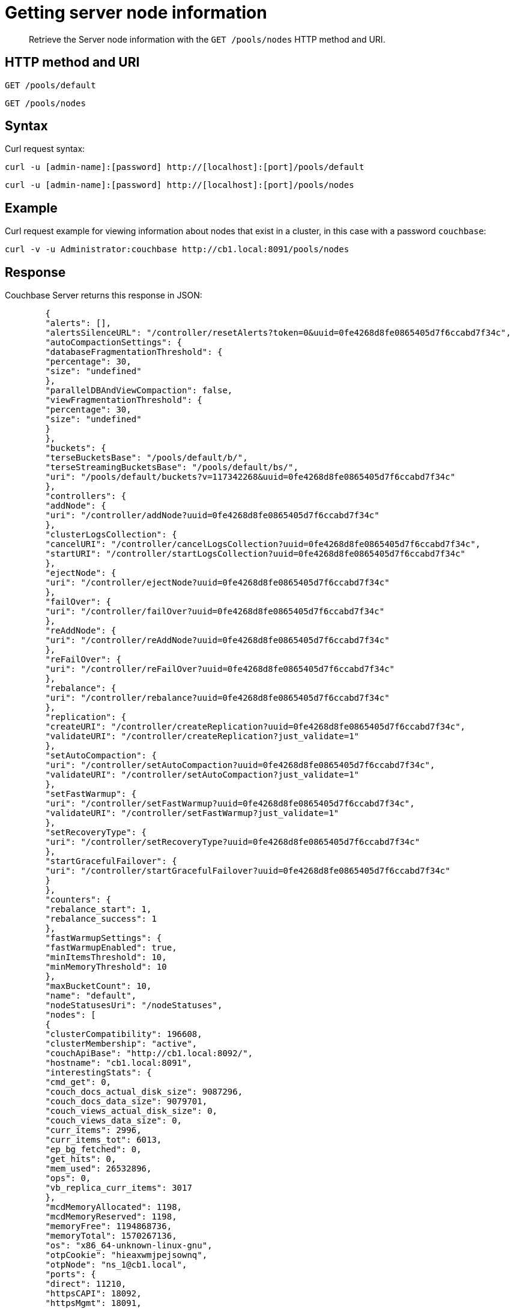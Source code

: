 = Getting server node information
:page-type: reference

[abstract]
Retrieve the Server node information with the `GET /pools/nodes` HTTP method and URI.

== HTTP method and URI

----
GET /pools/default
----

----
GET /pools/nodes
----

== Syntax

Curl request syntax:

----
curl -u [admin-name]:[password] http://[localhost]:[port]/pools/default
----

----
curl -u [admin-name]:[password] http://[localhost]:[port]/pools/nodes
----

== Example

Curl request example for viewing information about nodes that exist in a cluster, in this case with a password `couchbase`:

----
curl -v -u Administrator:couchbase http://cb1.local:8091/pools/nodes
----

== Response

Couchbase Server returns this response in JSON:

----
        {
        "alerts": [],
        "alertsSilenceURL": "/controller/resetAlerts?token=0&uuid=0fe4268d8fe0865405d7f6ccabd7f34c",
        "autoCompactionSettings": {
        "databaseFragmentationThreshold": {
        "percentage": 30,
        "size": "undefined"
        },
        "parallelDBAndViewCompaction": false,
        "viewFragmentationThreshold": {
        "percentage": 30,
        "size": "undefined"
        }
        },
        "buckets": {
        "terseBucketsBase": "/pools/default/b/",
        "terseStreamingBucketsBase": "/pools/default/bs/",
        "uri": "/pools/default/buckets?v=117342268&uuid=0fe4268d8fe0865405d7f6ccabd7f34c"
        },
        "controllers": {
        "addNode": {
        "uri": "/controller/addNode?uuid=0fe4268d8fe0865405d7f6ccabd7f34c"
        },
        "clusterLogsCollection": {
        "cancelURI": "/controller/cancelLogsCollection?uuid=0fe4268d8fe0865405d7f6ccabd7f34c",
        "startURI": "/controller/startLogsCollection?uuid=0fe4268d8fe0865405d7f6ccabd7f34c"
        },
        "ejectNode": {
        "uri": "/controller/ejectNode?uuid=0fe4268d8fe0865405d7f6ccabd7f34c"
        },
        "failOver": {
        "uri": "/controller/failOver?uuid=0fe4268d8fe0865405d7f6ccabd7f34c"
        },
        "reAddNode": {
        "uri": "/controller/reAddNode?uuid=0fe4268d8fe0865405d7f6ccabd7f34c"
        },
        "reFailOver": {
        "uri": "/controller/reFailOver?uuid=0fe4268d8fe0865405d7f6ccabd7f34c"
        },
        "rebalance": {
        "uri": "/controller/rebalance?uuid=0fe4268d8fe0865405d7f6ccabd7f34c"
        },
        "replication": {
        "createURI": "/controller/createReplication?uuid=0fe4268d8fe0865405d7f6ccabd7f34c",
        "validateURI": "/controller/createReplication?just_validate=1"
        },
        "setAutoCompaction": {
        "uri": "/controller/setAutoCompaction?uuid=0fe4268d8fe0865405d7f6ccabd7f34c",
        "validateURI": "/controller/setAutoCompaction?just_validate=1"
        },
        "setFastWarmup": {
        "uri": "/controller/setFastWarmup?uuid=0fe4268d8fe0865405d7f6ccabd7f34c",
        "validateURI": "/controller/setFastWarmup?just_validate=1"
        },
        "setRecoveryType": {
        "uri": "/controller/setRecoveryType?uuid=0fe4268d8fe0865405d7f6ccabd7f34c"
        },
        "startGracefulFailover": {
        "uri": "/controller/startGracefulFailover?uuid=0fe4268d8fe0865405d7f6ccabd7f34c"
        }
        },
        "counters": {
        "rebalance_start": 1,
        "rebalance_success": 1
        },
        "fastWarmupSettings": {
        "fastWarmupEnabled": true,
        "minItemsThreshold": 10,
        "minMemoryThreshold": 10
        },
        "maxBucketCount": 10,
        "name": "default",
        "nodeStatusesUri": "/nodeStatuses",
        "nodes": [
        {
        "clusterCompatibility": 196608,
        "clusterMembership": "active",
        "couchApiBase": "http://cb1.local:8092/",
        "hostname": "cb1.local:8091",
        "interestingStats": {
        "cmd_get": 0,
        "couch_docs_actual_disk_size": 9087296,
        "couch_docs_data_size": 9079701,
        "couch_views_actual_disk_size": 0,
        "couch_views_data_size": 0,
        "curr_items": 2996,
        "curr_items_tot": 6013,
        "ep_bg_fetched": 0,
        "get_hits": 0,
        "mem_used": 26532896,
        "ops": 0,
        "vb_replica_curr_items": 3017
        },
        "mcdMemoryAllocated": 1198,
        "mcdMemoryReserved": 1198,
        "memoryFree": 1194868736,
        "memoryTotal": 1570267136,
        "os": "x86_64-unknown-linux-gnu",
        "otpCookie": "hieaxwmjpejsownq",
        "otpNode": "ns_1@cb1.local",
        "ports": {
        "direct": 11210,
        "httpsCAPI": 18092,
        "httpsMgmt": 18091,
        "proxy": 11211,
        "sslProxy": 11214
        },
        "recoveryType": "none",
        "status": "healthy",
        "systemStats": {
        "cpu_utilization_rate": 1.54639175257732,
        "mem_free": 1194868736,
        "mem_total": 1570267136,
        "swap_total": 1610608640,
        "swap_used": 0
        },
        "thisNode": true,
        "uptime": "139",
        "version": "3.1.1-1807-rel-enterprise"
        },
        {
        "clusterCompatibility": 196608,
        "clusterMembership": "active",
        "couchApiBase": "http://cb2.local:8092/",
        "hostname": "cb2.local:8091",
        "interestingStats": {
        "cmd_get": 0,
        "couch_docs_actual_disk_size": 8738998,
        "couch_docs_data_size": 8731404,
        "couch_views_actual_disk_size": 0,
        "couch_views_data_size": 0,
        "curr_items": 2993,
        "curr_items_tot": 6007,
        "ep_bg_fetched": 0,
        "get_hits": 0,
        "mem_used": 26471104,
        "ops": 0,
        "vb_replica_curr_items": 3014
        },
        "mcdMemoryAllocated": 1198,
        "mcdMemoryReserved": 1198,
        "memoryFree": 1204998144,
        "memoryTotal": 1570267136,
        "os": "x86_64-unknown-linux-gnu",
        "otpCookie": "hieaxwmjpejsownq",
        "otpNode": "ns_1@cb2.local",
        "ports": {
        "direct": 11210,
        "httpsCAPI": 18092,
        "httpsMgmt": 18091,
        "proxy": 11211,
        "sslProxy": 11214
        },
        "recoveryType": "none",
        "status": "healthy",
        "systemStats": {
        "cpu_utilization_rate": 1.5,
        "mem_free": 1204998144,
        "mem_total": 1570267136,
        "swap_total": 1610608640,
        "swap_used": 0
        },
        "uptime": "138",
        "version": "3.1.1-1807-rel-enterprise"
        },
        {
        "clusterCompatibility": 196608,
        "clusterMembership": "active",
        "couchApiBase": "http://cb3.local:8092/",
        "hostname": "cb3.local:8091",
        "interestingStats": {
        "cmd_get": 0,
        "couch_docs_actual_disk_size": 7927945,
        "couch_docs_data_size": 7920351,
        "couch_views_actual_disk_size": 0,
        "couch_views_data_size": 0,
        "curr_items": 3012,
        "curr_items_tot": 5982,
        "ep_bg_fetched": 0,
        "get_hits": 0,
        "mem_used": 27154528,
        "ops": 0,
        "vb_replica_curr_items": 2970
        },
        "mcdMemoryAllocated": 1198,
        "mcdMemoryReserved": 1198,
        "memoryFree": 1192697856,
        "memoryTotal": 1570267136,
        "os": "x86_64-unknown-linux-gnu",
        "otpCookie": "hieaxwmjpejsownq",
        "otpNode": "ns_1@cb3.local",
        "ports": {
        "direct": 11210,
        "httpsCAPI": 18092,
        "httpsMgmt": 18091,
        "proxy": 11211,
        "sslProxy": 11214
        },
        "recoveryType": "none",
        "status": "healthy",
        "systemStats": {
        "cpu_utilization_rate": 3.045685279187817,
        "mem_free": 1192697856,
        "mem_total": 1570267136,
        "swap_total": 1610608640,
        "swap_used": 0
        },
        "uptime": "142",
        "version": "3.1.1-1807-rel-enterprise"
        }
        ],
        "rebalanceProgressUri": "/pools/default/rebalanceProgress",
        "rebalanceStatus": "none",
        "remoteClusters": {
        "uri": "/pools/default/remoteClusters?uuid=0fe4268d8fe0865405d7f6ccabd7f34c",
        "validateURI": "/pools/default/remoteClusters?just_validate=1"
        },
        "serverGroupsUri": "/pools/default/serverGroups?v=5491273",
        "stopRebalanceUri": "/controller/stopRebalance?uuid=0fe4268d8fe0865405d7f6ccabd7f34c",
        "storageTotals": {
        "hdd": {
        "free": 19890890343,
        "quotaTotal": 24863612928,
        "total": 24863612928,
        "used": 4972722585,
        "usedByData": 25754239
        },
        "ram": {
        "quotaTotal": 3743416320,
        "quotaTotalPerNode": 1247805440,
        "quotaUsed": 805306368,
        "quotaUsedPerNode": 268435456,
        "total": 4710801408,
        "used": 3990179840,
        "usedByData": 80158528
        }
        },
        "tasks": {
        "uri": "/pools/default/tasks?v=68345699"
        },
        "visualSettingsUri": "/internalSettings/visual?v=7111573"
        }
----
